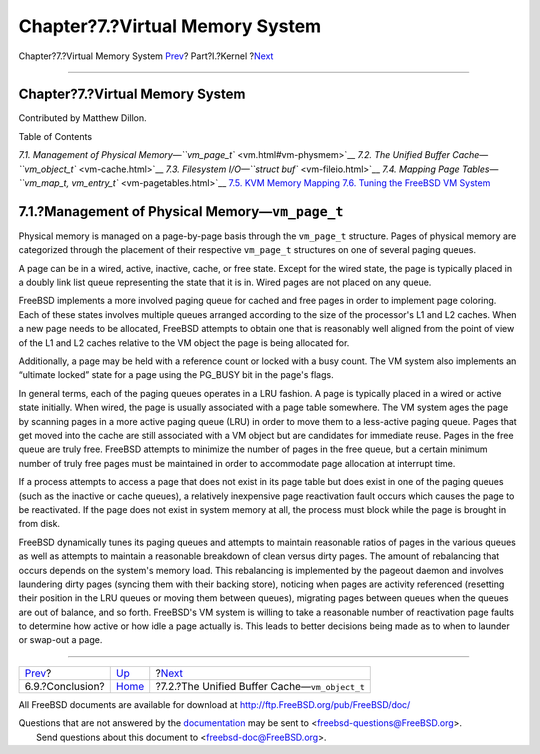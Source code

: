 ================================
Chapter?7.?Virtual Memory System
================================

.. raw:: html

   <div class="navheader">

Chapter?7.?Virtual Memory System
`Prev <mac-conclusion.html>`__?
Part?I.?Kernel
?\ `Next <vm-cache.html>`__

--------------

.. raw:: html

   </div>

.. raw:: html

   <div class="chapter">

.. raw:: html

   <div class="titlepage" xmlns="">

.. raw:: html

   <div>

.. raw:: html

   <div>

Chapter?7.?Virtual Memory System
--------------------------------

.. raw:: html

   </div>

.. raw:: html

   <div>

Contributed by Matthew Dillon.

.. raw:: html

   </div>

.. raw:: html

   </div>

.. raw:: html

   </div>

.. raw:: html

   <div class="toc">

.. raw:: html

   <div class="toc-title">

Table of Contents

.. raw:: html

   </div>

`7.1. Management of Physical
Memory—\ ``vm_page_t`` <vm.html#vm-physmem>`__
`7.2. The Unified Buffer Cache—\ ``vm_object_t`` <vm-cache.html>`__
`7.3. Filesystem I/O—\ ``struct buf`` <vm-fileio.html>`__
`7.4. Mapping Page
Tables—\ ``vm_map_t,     vm_entry_t`` <vm-pagetables.html>`__
`7.5. KVM Memory Mapping <vm-kvm.html>`__
`7.6. Tuning the FreeBSD VM System <vm-tuning.html>`__

.. raw:: html

   </div>

.. raw:: html

   <div class="sect1">

.. raw:: html

   <div class="titlepage" xmlns="">

.. raw:: html

   <div>

.. raw:: html

   <div>

7.1.?Management of Physical Memory—\ ``vm_page_t``
--------------------------------------------------

.. raw:: html

   </div>

.. raw:: html

   </div>

.. raw:: html

   </div>

Physical memory is managed on a page-by-page basis through the
``vm_page_t`` structure. Pages of physical memory are categorized
through the placement of their respective ``vm_page_t`` structures on
one of several paging queues.

A page can be in a wired, active, inactive, cache, or free state. Except
for the wired state, the page is typically placed in a doubly link list
queue representing the state that it is in. Wired pages are not placed
on any queue.

FreeBSD implements a more involved paging queue for cached and free
pages in order to implement page coloring. Each of these states involves
multiple queues arranged according to the size of the processor's L1 and
L2 caches. When a new page needs to be allocated, FreeBSD attempts to
obtain one that is reasonably well aligned from the point of view of the
L1 and L2 caches relative to the VM object the page is being allocated
for.

Additionally, a page may be held with a reference count or locked with a
busy count. The VM system also implements an “ultimate locked” state for
a page using the PG\_BUSY bit in the page's flags.

In general terms, each of the paging queues operates in a LRU fashion. A
page is typically placed in a wired or active state initially. When
wired, the page is usually associated with a page table somewhere. The
VM system ages the page by scanning pages in a more active paging queue
(LRU) in order to move them to a less-active paging queue. Pages that
get moved into the cache are still associated with a VM object but are
candidates for immediate reuse. Pages in the free queue are truly free.
FreeBSD attempts to minimize the number of pages in the free queue, but
a certain minimum number of truly free pages must be maintained in order
to accommodate page allocation at interrupt time.

If a process attempts to access a page that does not exist in its page
table but does exist in one of the paging queues (such as the inactive
or cache queues), a relatively inexpensive page reactivation fault
occurs which causes the page to be reactivated. If the page does not
exist in system memory at all, the process must block while the page is
brought in from disk.

FreeBSD dynamically tunes its paging queues and attempts to maintain
reasonable ratios of pages in the various queues as well as attempts to
maintain a reasonable breakdown of clean versus dirty pages. The amount
of rebalancing that occurs depends on the system's memory load. This
rebalancing is implemented by the pageout daemon and involves laundering
dirty pages (syncing them with their backing store), noticing when pages
are activity referenced (resetting their position in the LRU queues or
moving them between queues), migrating pages between queues when the
queues are out of balance, and so forth. FreeBSD's VM system is willing
to take a reasonable number of reactivation page faults to determine how
active or how idle a page actually is. This leads to better decisions
being made as to when to launder or swap-out a page.

.. raw:: html

   </div>

.. raw:: html

   </div>

.. raw:: html

   <div class="navfooter">

--------------

+-----------------------------------+-------------------------+----------------------------------------------------+
| `Prev <mac-conclusion.html>`__?   | `Up <kernel.html>`__    | ?\ `Next <vm-cache.html>`__                        |
+-----------------------------------+-------------------------+----------------------------------------------------+
| 6.9.?Conclusion?                  | `Home <index.html>`__   | ?7.2.?The Unified Buffer Cache—\ ``vm_object_t``   |
+-----------------------------------+-------------------------+----------------------------------------------------+

.. raw:: html

   </div>

All FreeBSD documents are available for download at
http://ftp.FreeBSD.org/pub/FreeBSD/doc/

| Questions that are not answered by the
  `documentation <http://www.FreeBSD.org/docs.html>`__ may be sent to
  <freebsd-questions@FreeBSD.org\ >.
|  Send questions about this document to <freebsd-doc@FreeBSD.org\ >.
